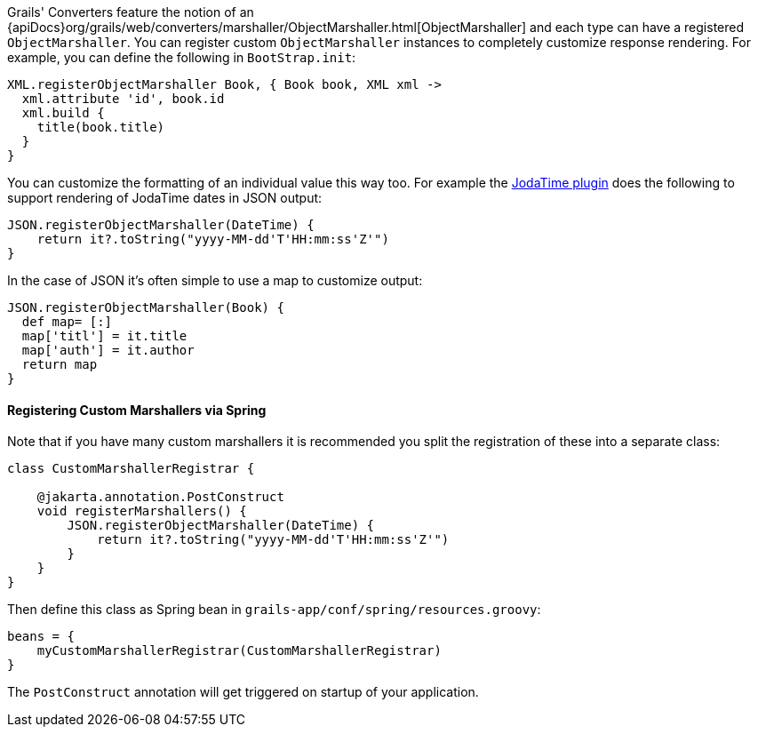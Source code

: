 Grails' Converters feature the notion of an {apiDocs}org/grails/web/converters/marshaller/ObjectMarshaller.html[ObjectMarshaller] and each type can have a registered `ObjectMarshaller`. You can register custom `ObjectMarshaller` instances to completely customize response rendering. For example, you can define the following in `BootStrap.init`:

[source,groovy]
----
XML.registerObjectMarshaller Book, { Book book, XML xml ->
  xml.attribute 'id', book.id
  xml.build {
    title(book.title)
  }
}
----

You can customize the formatting of an individual value this way too. For example the http://grails.org/plugin/jodatime[JodaTime plugin] does the following to support rendering of JodaTime dates in JSON output:

[source,groovy]
----
JSON.registerObjectMarshaller(DateTime) {
    return it?.toString("yyyy-MM-dd'T'HH:mm:ss'Z'")
}
----

In the case of JSON it's often simple to use a map to customize output:

[source,groovy]
----
JSON.registerObjectMarshaller(Book) {
  def map= [:]
  map['titl'] = it.title
  map['auth'] = it.author
  return map
}
----


==== Registering Custom Marshallers via Spring


Note that if you have many custom marshallers it is recommended you split the registration of these into a separate class:

[source,groovy]
----
class CustomMarshallerRegistrar {

    @jakarta.annotation.PostConstruct
    void registerMarshallers() {
        JSON.registerObjectMarshaller(DateTime) {
            return it?.toString("yyyy-MM-dd'T'HH:mm:ss'Z'")
        }
    }
}
----

Then define this class as Spring bean in `grails-app/conf/spring/resources.groovy`:

[source,groovy]
----
beans = {
    myCustomMarshallerRegistrar(CustomMarshallerRegistrar)
}
----

The `PostConstruct` annotation will get triggered on startup of your application.
